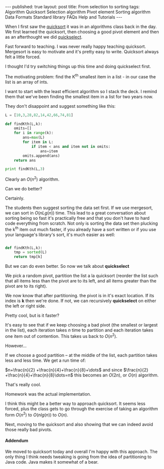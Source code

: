 #+STARTUP: showall indent
#+STARTUP: hidestars
#+OPTIONS: toc:nil
#+begin_html
---
published: true
layout: post
title: From selection to sorting
tags:   Algorithm Quicksort Selection algorithm Pivot element Sorting algorithm Data Formats Standard library FAQs  Help  and Tutorials
---
<script type="text/javascript" src="http://orgmode.org/mathjax/MathJax.js"></script>
<script type="text/javascript" src="assets/static/mj.js"></script>
#+end_html

#+begin_html
<style>
div.center {text-align:center;}
</style>
#+end_html

When I first saw the [[http://en.wikipedia.org/wiki/Quicksort][quicksort]] it was in an algorithms class back in
the day. We first learned the quicksort, then choosing a good pivot
element and then as an afterthought we did [[http://en.wikipedia.org/wiki/Quickselect][quickselect]].

Fast forward to teaching. I was never really happy teaching
quicksort. Mergesort is easy to motivate and it's pretty easy to
write. Quicksort always felt a little forced. 

I thought I'd try switching things up this time and doing quickselect
first.

The motivating problem: find the K^th smallest item in a list - in our
case the list is an array of ints.

I want to start with the least efficient algorithm so I stack the
deck. I remind them that we've been finding the smallest item in a
list for two years now.

They don't disappoint and suggest something like this:

#+BEGIN_SRC python :results output :session
  L = [10,3,28,82,14,42,66,74,81]
  
  def findKth(L,k):
      omits=[]
      for i in range(k):
          ans=max(L)
          for item in L:
              if item < ans and item not in omits:
                  ans=item
          omits.append(ans)
      return ans
  
  print findKth(L,3)
#+END_SRC

Clearly an $O(n^2)$ algorithm.


Can we do better?

Certainly.

The students then suggest sorting the data set first. If we use
mergesort, we can sort in $O(nLg (n))$ time. This lead to a great
conversation about sorting being so fast it's practically free and
that you don't have to hard code everything from scratch. Not only is
sorting the data set then plucking the k^th item out much faster, if
you already have a sort written or if you use your language's
library's sort, it's much easier as well:

#+BEGIN_SRC python :session :results output
  
  def findKth(L,k):
      tmp = sorted(L)
      return tmp[k]
#+END_SRC


But we can do even better. So now we talk about *quickselect*

We pick a random pivot, partition the list a la quicksort (reorder the
list such that all items less than the pivot are to its left, and all
items greater than the pivot are to its right).

We now know that after partitioning. the pivot is in it's exact
location. If its index is *k* then we're done. If not, we can
recursively *quickselect* on either the left or right side. 

Pretty cool, but is it faster?

It's easy to see that if we keep choosing a bad pivot (the smallest or
largest in the list), each iteration takes $n$ time to partition and
each iteration takes one item out of contention. This takes us back to
$O(n^2)$. 

However...

If we choose a good partition -- at the middle of the list, each
partition takes less and less time. We get a run time of:

$n+\frac{n}{2} +\frac{n}{4}+\frac{n}{8}+\dots$ and since $\frac{n}{2}
+\frac{n}{4}+\frac{n}{8}\dots=n$ this becomes an $O(2n)$, or $O(n)$ algorithm.


That's really cool.

Homework was the actual implementation.

I think this might be a better way to approach quicksort. It seems
less forced, plus the class gets to go through the exercise of taking
an algorithm form $O(n^2)$ to $O(nlg(n))$ to $O(n)$.


Next, moving to the quicksort and also showing that we can indeed
avoid those really bad pivots.


#+BEGIN_HTML
<h4>Addendum</h4>

We moved to quicksort today and overall I'm happy with this
approach. The only thing I think needs tweaking is going from the idea
of partitioning to Java code. Java makes it somewhat of a bear.
<br>
#+END_HTML







